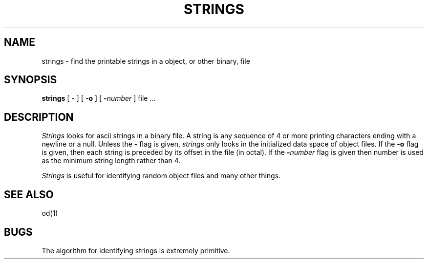 .\" Copyright (c) 1980 Regents of the University of California.
.\" All rights reserved.  The Berkeley software License Agreement
.\" specifies the terms and conditions for redistribution.
.\"
.\"	@(#)strings.1	6.2 (Berkeley) %G%
.\"
.TH STRINGS 1 ""
.UC
.SH NAME
strings \- find the printable strings in a object, or other binary, file
.SH SYNOPSIS
.B strings
[
.B \-
] [
.B \-o
] [
\fB\-\fInumber\fR
] file ...
.SH DESCRIPTION
.I Strings
looks for ascii strings in a binary file.
A string is any sequence of 4 or more printing characters ending with
a newline or a null.
Unless the
.B \-
flag is given,
.I strings
only looks in the initialized data space of object files.
If the
.B \-o
flag is given, then each string is preceded by its offset in the
file (in octal).
If the
\fB\-\fInumber\fR
flag is given then number is used as the minimum string length
rather than 4.
.PP
.I Strings
is useful for identifying random object files and many other things.
.SH "SEE ALSO"
od(1)
.SH BUGS
The algorithm for identifying strings is extremely primitive.
